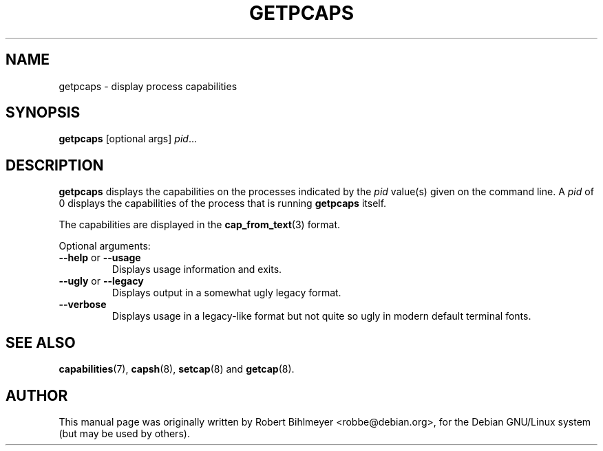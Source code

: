 .\"                                      Hey, EMACS: -*- nroff -*-
.TH GETPCAPS 8 "2020-01-04"
.\" Please adjust this date whenever revising the manpage.
.SH NAME
getpcaps \- display process capabilities
.SH SYNOPSIS
.BR getpcaps " [optional args]"
.IR pid ...
.SH DESCRIPTION
.B getpcaps
displays the capabilities on the processes indicated by the
.I pid
value(s) given on the command line.
A
.I pid
of 0 displays the capabilities of the process that is running
.B getpcaps
itself.
.PP
The capabilities are displayed in
the
.BR cap_from_text (3)
format.
.PP
Optional arguments:
.TP
.BR \-\-help " or " \-\-usage
Displays usage information and exits.
.TP
.BR \-\-ugly " or " \-\-legacy
Displays output in a somewhat ugly legacy format.
.TP
.B \-\-verbose
Displays usage in a legacy-like format but not quite so ugly in modern
default terminal fonts.
.SH SEE ALSO
.BR capabilities (7),
.BR capsh "(8), " setcap "(8) and " getcap (8).
.SH AUTHOR
This manual page was originally written by Robert Bihlmeyer
<robbe@debian.org>, for the Debian GNU/Linux system (but may be used
by others).

